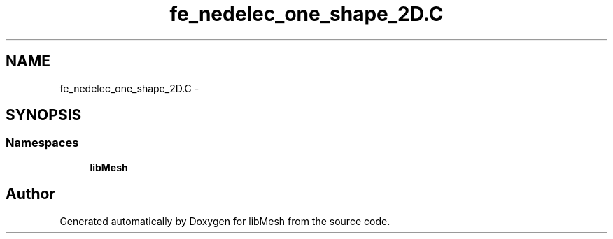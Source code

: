 .TH "fe_nedelec_one_shape_2D.C" 3 "Tue May 6 2014" "libMesh" \" -*- nroff -*-
.ad l
.nh
.SH NAME
fe_nedelec_one_shape_2D.C \- 
.SH SYNOPSIS
.br
.PP
.SS "Namespaces"

.in +1c
.ti -1c
.RI "\fBlibMesh\fP"
.br
.in -1c
.SH "Author"
.PP 
Generated automatically by Doxygen for libMesh from the source code\&.
